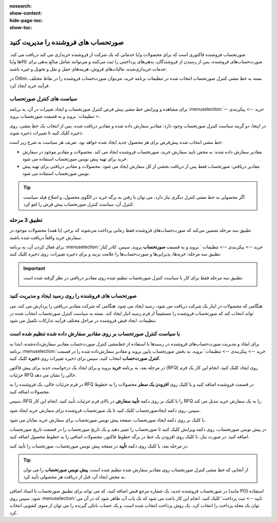 :nosearch:
:show-content:
:hide-page-toc:
:show-toc:


==============================================
صورتحساب های فروشنده را مدیریت کنید
==============================================

صورتحساب فروشنده فاکتوری است که برای محصولات و/یا خدماتی که یک شرکت از فروشنده خریداری می کند دریافت می کند. صورت‌حساب‌های فروشنده، پس از رسیدن از فروشندگان، بدهی‌های پرداختنی را ثبت می‌کنند و می‌توانند شامل مبالغ بدهی برای کالاها و/یا خدمات خریداری‌شده، مالیات‌های فروش، هزینه‌های حمل و نقل و تحویل و غیره باشند.

در Odoo، بسته به خط مشی کنترل صورتحساب انتخاب شده در تنظیمات برنامه خرید، می‌توان صورت‌حساب فروشنده را در نقاط مختلف فرآیند خرید ایجاد کرد.






سیاست های کنترل صورتحساب
------------------------------------------

برای مشاهده و ویرایش خط مشی پیش فرض کنترل صورتحساب و ایجاد تغییرات در آن، به برنامه :menuselection:`خرید --> پیکربندی --> تنظیمات` بروید و به قسمت صورتحساب بروید.

در اینجا، دو گزینه سیاست کنترل صورتحساب وجود دارد: مقادیر سفارش داده شده و مقادیر دریافت شده. پس از انتخاب یک خط مشی، روی ذخیره کلیک کنید تا تغییرات ذخیره شوند.


.. image:: ./purchase/img/purchase/p51.jpg
    :alt: خرید
    :align: center



خط مشی انتخاب شده پیش‌فرض برای هر محصول جدید ایجاد شده خواهد بود. تعریف هر سیاست به شرح زیر است:



- مقادیر سفارش داده شده: به محض تایید سفارش خرید، صورتحساب فروشنده ایجاد می کند. محصولات و مقادیر موجود در سفارش خرید برای تهیه پیش نویس صورتحساب استفاده می شود.

- مقادیر دریافتی: صورتحساب فقط پس از دریافت بخشی از کل سفارش ایجاد می شود. محصولات و مقادیر دریافتی برای تهیه پیش نویس صورتحساب استفاده می شود.


.. tip::
    اگر محصولی به خط مشی کنترل دیگری نیاز دارد، می توان با رفتن به برگه خرید در الگوی محصول، و اصلاح فیلد سیاست کنترل آن، سیاست کنترل صورتحساب پیش فرض را لغو کرد.



.. image:: ./purchase/img/purchase/p52.jpg
    :alt: خرید
    :align: center



تطبیق 3 مرحله
-------------------------------------------

تطبیق سه‌ مرحله تضمین می‌کند که صورت‌حساب‌های فروشنده فقط زمانی پرداخت می‌شوند که برخی (یا همه) محصولات موجود در سفارش خرید واقعاً دریافت شده باشند.

برای فعال کردن آن، به برنامه :menuselection:`خرید --> پیکربندی --> تنظیمات ` بروید و به قسمت **صورتحساب** بروید. سپس، کادر کنار تطبیق سه‌ مرحله: خریدها، پذیرایی‌ها و صورت‌حساب‌ها را علامت بزنید و برای ذخیره تغییرات، روی ذخیره کلیک کنید.



.. important::
    تطبیق سه مرحله فقط برای کار با سیاست کنترل صورتحساب تنظیم شده روی مقادیر دریافتی در نظر گرفته شده است.

    .. image:: ./purchase/img/purchase/p53.jpg
        :alt: خرید
        :align: center




صورتحساب های فروشنده را روی رسید ایجاد و مدیریت کنید
----------------------------------------------------------
هنگامی که محصولات در انبار یک شرکت دریافت می شود، رسید ایجاد می شود. هنگامی که شرکت مقادیر دریافتی را پردازش می کند، می تواند انتخاب کند که صورتحساب فروشنده را مستقیماً از فرم رسید انبار ایجاد کند. بسته به سیاست کنترل صورتحساب انتخاب شده در تنظیمات، ایجاد قبض فروشنده در مراحل مختلف فرآیند تدارکات تکمیل می شود.




با سیاست کنترل صورتحساب بر روی مقادیر سفارش داده شده تنظیم شده است
----------------------------------------------------------------------------------------
برای ایجاد و مدیریت صورت‌حساب‌های فروشنده در رسیدها با استفاده از خط‌مشی کنترل صورت‌حساب مقادیر سفارش‌داده‌شده، ابتدا به برنامه :menuselection:`خرید --> پیکربندی --> تنظیمات` بروید، به بخش صورتحساب پایین بروید و مقادیر سفارش‌داده شده را در قسمت **کنترل صورت‌حساب** انتخاب کنید. سپس برای ذخیره تغییرات روی **ذخیره** کلیک کنید.




در مرحله بعد، به برنامه **خرید** بروید و برای ایجاد یک درخواست جدید برای پیش فاکتور (RFQ) روی ایجاد کلیک کنید. انجام این کار یک فرم جزئیات RFQ خالی را نشان می دهد.


در فرم جزئیات خالی، یک فروشنده را به RFQ در قسمت فروشنده اضافه کنید و با کلیک روی **افزودن یک سطر** محصولات را به خطوط محصولات اضافه کنید.


سپس، RFQ را با کلیک بر روی دکمه **تأیید سفارش** در بالای فرم جزئیات تأیید کنید. انجام این کار RFQ را به یک سفارش خرید تبدیل می کند.


سپس، روی دکمه ایجادصورتحساب کلیک کنید تا یک صورتحساب فروشنده برای سفارش خرید ایجاد شود.


با کلیک بر روی دکمه ایجاد صورتحساب، صفحه پیش نویس صورتحساب برای سفارش خرید نمایان می شود.


در پیش نویس صورتحساب، روی دکمه ویرایش کلیک کنید تا صورتحساب را تغییر دهید و یک تاریخ صورتحساب را در قسمت تاریخ صورتحساب اضافه کنید. در صورت نیاز، با کلیک روی افزودن یک خط در برگه خطوط فاکتور، محصولات اضافی را به خطوط محصول اضافه کنید.


در مرحله بعد، با کلیک روی دکمه **تأیید** در صفحه پیش نویس صورتحساب، صورتحساب را تأیید کنید.






.. tip::
    از آنجایی که خط مشی کنترل صورتحساب روی مقادیر سفارش شده تنظیم شده است، **پیش نویس صورتحساب** را می توان به محض ایجاد آن، قبل از دریافت هر محصولی تأیید کرد.



در صورتحساب فروشنده جدید، یک شماره مرجع قبض اضافه کنید، که می تواند برای تطبیق صورتحساب با اسناد اضافی (مانند PO) استفاده شود. سپس روی :menuselection:`تایید --> ثبت پرداخت` کلیک کنید. انجام این کار باعث می شود که یک پاپ آپ ظاهر شود که در آن می توان یک مجله پرداخت را انتخاب کرد. یک روش پرداخت انتخاب شده است. و یک حساب بانکی گیرنده را می توان از منوی کشویی انتخاب کرد.
